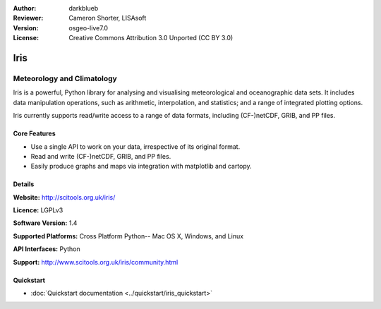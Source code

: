 :Author: darkblueb
:Reviewer: Cameron Shorter, LISAsoft
:Version: osgeo-live7.0
:License: Creative Commons Attribution 3.0 Unported (CC BY 3.0)

.. image:: ../../images/project_logos/logo-iris.png
  :alt: Iris project logo
  :align: right
  :target: http://scitools.org.uk/iris/

Iris
================================================================================

Meteorology and Climatology
~~~~~~~~~~~~~~~~~~~~~~~~~~~~~~~~~~~~~~~~~~~~~~~~~~~~~~~~~~~~~~~~~~~~~~~~~~~~~~~

Iris is a powerful, Python library for analysing and visualising meteorological and oceanographic data sets.  It includes data manipulation operations, such as arithmetic, interpolation, and statistics; and a range of integrated plotting options.

Iris currently supports read/write access to a range of data formats, including (CF-)netCDF, GRIB, and PP files.

.. image:: ../../images/screenshots/800x600/iris.jpg
  :alt: Iris
  :align: right
  :scale: 80 %
  
Core Features
--------------------------------------------------------------------------------

* Use a single API to work on your data, irrespective of its original format.
* Read and write (CF-)netCDF, GRIB, and PP files.
* Easily produce graphs and maps via integration with matplotlib and cartopy.

Details
--------------------------------------------------------------------------------
 
**Website:** http://scitools.org.uk/iris/

**Licence:** LGPLv3

**Software Version:** 1.4

**Supported Platforms:** Cross Platform Python-- Mac OS X, Windows, and Linux

**API Interfaces:** Python

**Support:** http://www.scitools.org.uk/iris/community.html

Quickstart
--------------------------------------------------------------------------------

* :doc:`Quickstart documentation <../quickstart/iris_quickstart>`

.. _`GitHub`: https://github.com/SciTools/iris


